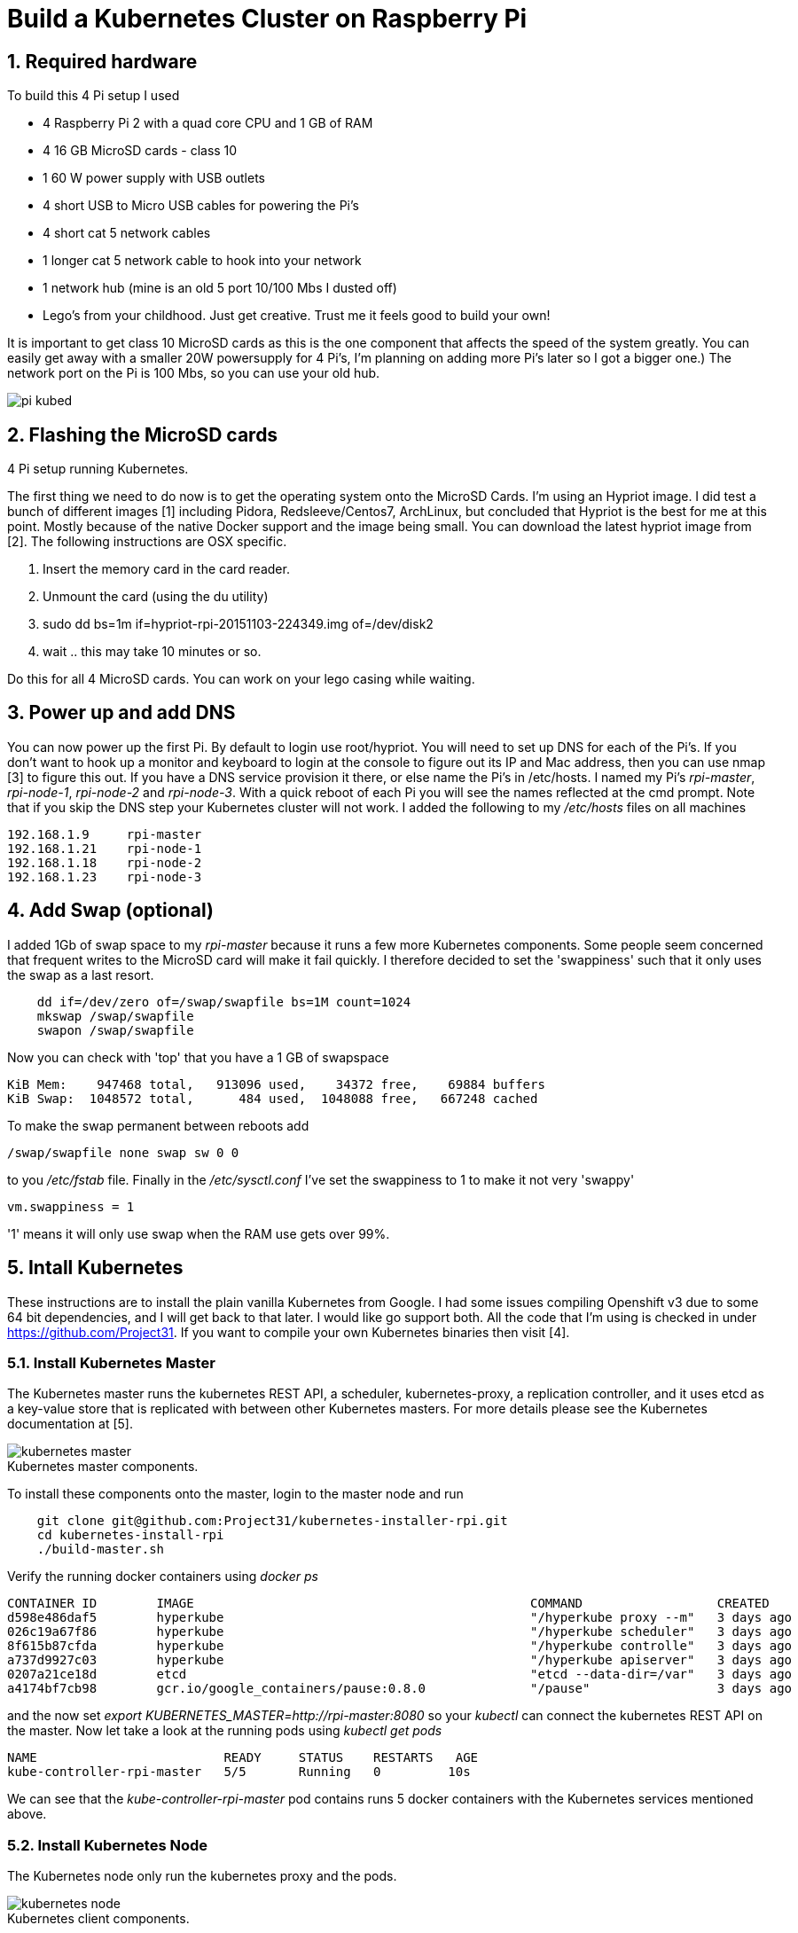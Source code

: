 = Build a Kubernetes Cluster on Raspberry Pi
:hp-tags: Kubernetes, RaspberryPi
:numbered:


== Required hardware

To build this 4 Pi setup I used 

* 4 Raspberry Pi 2 with a quad core CPU and 1 GB of RAM
* 4 16 GB MicroSD cards - class 10
* 1 60 W power supply with USB outlets
* 4 short USB to Micro USB cables for powering the Pi's
* 4 short cat 5 network cables
* 1 longer cat 5 network cable to hook into your network
* 1 network hub (mine is an old 5 port 10/100 Mbs I dusted off)
* Lego's from your childhood. Just get creative. Trust me it feels good to build your own!

It is important to get class 10 MicroSD cards as this is the one component that affects the speed of the system greatly. You can easily get away with a smaller 20W powersupply for 4 Pi's, I'm planning on adding more Pi's later so I got a bigger one.) The network port on the Pi is 100 Mbs, so you can use your old hub.

image::pi-kubed.png[]
[caption="Figure 1: "]
.4 Pi setup running Kubernetes.


== Flashing the MicroSD cards

The first thing we need to do now is to get the operating system onto the MicroSD Cards. I'm using an Hypriot image. I did test a bunch of different images [1] including Pidora, Redsleeve/Centos7, ArchLinux, but concluded that Hypriot is the best for me at this point. Mostly because of the native Docker support and the image being small. You can download the latest hypriot image from [2].  The following instructions are OSX specific. 

1. Insert the memory card in the card reader.
2. Unmount the card (using the du utility)
3. sudo dd bs=1m if=hypriot-rpi-20151103-224349.img of=/dev/disk2
4. wait .. this may take 10 minutes or so.

Do this for all 4 MicroSD cards. You can work on your lego casing while waiting.


== Power up and add DNS

You can now power up the first Pi. By default to login use root/hypriot. You will need to set up DNS for each of the Pi's. If you don't want to hook up a monitor and keyboard to login at the console to figure out its IP and Mac address, then you can use nmap [3] to figure this out. If you have a DNS service provision it there, or else name the Pi's in /etc/hosts. I named my Pi's _rpi-master_, _rpi-node-1_, _rpi-node-2_ and _rpi-node-3_. With a quick reboot of each Pi you will see the names reflected at the cmd prompt. Note that if you skip the DNS step your Kubernetes cluster will not work. I added the following to my _/etc/hosts_ files on all machines
....
192.168.1.9     rpi-master
192.168.1.21    rpi-node-1
192.168.1.18    rpi-node-2
192.168.1.23    rpi-node-3
....


== Add Swap (optional)

I added 1Gb of swap space to my _rpi-master_ because it runs a few more Kubernetes components. Some people seem concerned that frequent writes to the MicroSD card will make it fail quickly. I therefore decided to set the 'swappiness' such that it only uses the swap as a last resort.
....
    dd if=/dev/zero of=/swap/swapfile bs=1M count=1024
    mkswap /swap/swapfile
    swapon /swap/swapfile
....
Now you can check with 'top' that you have a 1 GB of swapspace
....
KiB Mem:    947468 total,   913096 used,    34372 free,    69884 buffers
KiB Swap:  1048572 total,      484 used,  1048088 free,   667248 cached
....
To make the swap permanent between reboots add
....
/swap/swapfile none swap sw 0 0
....
to you _/etc/fstab_ file. Finally in the _/etc/sysctl.conf_ I've set the swappiness to 1 to make it not very 'swappy'
....
vm.swappiness = 1
....
'1' means it will only use swap when the RAM use gets over 99%.


== Intall Kubernetes

These instructions are to install the plain vanilla Kubernetes from Google. I had some issues compiling Openshift v3 due to some 64 bit dependencies, and I will get back to that later. I would like go support both. All the code that I'm using is checked in under https://github.com/Project31. If you want to compile your own Kubernetes binaries then visit [4].


=== Install Kubernetes Master

The Kubernetes master runs the kubernetes REST API, a scheduler, kubernetes-proxy, a replication controller, and it uses etcd as a key-value store that is replicated with between other Kubernetes masters. For more details please see the Kubernetes documentation at [5].

image::kubernetes-master.png[]
[caption="Figure 2: "]
.Kubernetes master components.

To install these components onto the master, login to the master node and run
....
    git clone git@github.com:Project31/kubernetes-installer-rpi.git
    cd kubernetes-install-rpi
    ./build-master.sh
....

Verify the running docker containers using _docker ps_
....
CONTAINER ID        IMAGE                                             COMMAND                  CREATED             STATUS              PORTS               NAMES
d598e486daf5        hyperkube                                         "/hyperkube proxy --m"   3 days ago          Up 3 days                               k8s_kube-proxy.77350919_kube-controller-rpi-master_default_2d7688bceff12d2c89bf40c848f6e4dd_834f658a
026c19a67f86        hyperkube                                         "/hyperkube scheduler"   3 days ago          Up 3 days                               k8s_kube-scheduler.9eefe01e_kube-controller-rpi-master_default_2d7688bceff12d2c89bf40c848f6e4dd_1dd7c2e9
8f615b87cfda        hyperkube                                         "/hyperkube controlle"   3 days ago          Up 3 days                               k8s_kube-controller-manager.ff35e738_kube-controller-rpi-master_default_2d7688bceff12d2c89bf40c848f6e4dd_3a793f6d
a737d9927c03        hyperkube                                         "/hyperkube apiserver"   3 days ago          Up 3 days                               k8s_kube-apiserver.41110286_kube-controller-rpi-master_default_2d7688bceff12d2c89bf40c848f6e4dd_9ce28f62
0207a21ce18d        etcd                                              "etcd --data-dir=/var"   3 days ago          Up 3 days                               k8s_etcd.23d7fc08_kube-controller-rpi-master_default_2d7688bceff12d2c89bf40c848f6e4dd_9cd6d801
a4174bf7cb98        gcr.io/google_containers/pause:0.8.0              "/pause"                 3 days ago          Up 3 days                               k8s_POD.e4cc795_kube-controller-rpi-master_default_2d7688bceff12d2c89bf40c848f6e4dd_6882abfe
....
and the now set _export KUBERNETES_MASTER=http://rpi-master:8080_ so your _kubectl_ can connect the kubernetes REST API on the master. Now let take a look at the running pods using _kubectl get pods_
....
NAME                         READY     STATUS    RESTARTS   AGE
kube-controller-rpi-master   5/5       Running   0         10s
....

We can see that the _kube-controller-rpi-master_ pod contains runs 5 docker containers with the Kubernetes services mentioned above.


=== Install Kubernetes Node

The Kubernetes node only run the kubernetes proxy and the pods. 

image::kubernetes-node.png[]
[caption="Figure 3: "]
.Kubernetes client components.

To install these components on a node, login to the node and run
....
    git clone git@github.com:Project31/kubernetes-installer-rpi.git
    cd kubernetes-install-rpi
....
Now edit the kube-procy.yaml and set "--master=http://rpi-master:8080" to your kubernetes master.
Then edit the _kubelet.service_ file and set your master's Kubernetes REST endpoint there as well. (which in my case is _http://192.168.1.9:8080_).

Now you can run the install
....
    ./build-worker.sh
....

and verify our proxy came up using _docker ps_
....
CONTAINER ID        IMAGE        COMMAND                  CREATED             STATUS              PORTS            NAMES
cf4a9a2d7f35        hyperkube    "/hyperkube proxy --m"   40 seconds ago      Up 37 seconds                        k8s_kube-proxy...
d9f8f937df4d        gcr.io/go... "/pause"                 43 seconds ago      Up 40 seconds                        k8s_POD.e4cc..
....
The proxy is running! Set _export KUBERNETES_MASTER=http://rpi-master:8080_ so your _kubectl_ can connect the kubernetes REST API on the master. Now  verify the nodes are all registered
....
kubectl get nodes
NAME         LABELS                              STATUS
rpi-master   kubernetes.io/hostname=rpi-master   Ready
rpi-node-1   kubernetes.io/hostname=rpi-node-1   Ready
rpi-node-2   kubernetes.io/hostname=rpi-node-2   Ready
rpi-node-3   kubernetes.io/hostname=rpi-node-3   Ready
....

Yay it worked!

=== Open Docker for remote connections.

Finally, on the master we need to fix up the Docker configuration so it accepts remote connections, so we can deploy something to it. Open the _/etc/default/docker_ file for editing and set the DOCKER_OPTS
....
	DOCKER_OPTS="-H tcp://192.168.1.9:2375 -H unix:///var/run/docker.sock --storage-driver=overlay -D"
....
where the IP address of machine, or you can user '0.0.0.0' to bind to all interfaces. Now we can remotely push docker images to the master. In my next post I'm going to deploy a fabric8, note that the docker images you want to run need to be based on an ARM architecture or else they won't run!

=== Deploy a simple service

Let's deploy a simply service, and scale to two pods to make sure things are working correctly
....

kubectl -s http://localhost:8080 run httpd --image=hypriot/rpi-busybox-httpd --port=80
kubectl scale --replicas=2 rc httpd
kubectl get pods -o wide
....
We see that eventhough we executed the command on the master is started a pod on node-2 and node-3.

NAME                         READY     STATUS    RESTARTS   AGE       NODE
httpd-4v1qw                  1/1       Running   0          9m        rpi-node-2
httpd-qxcxu                  0/1       Pending   0          16s       rpi-node-3
kube-controller-rpi-master   5/5       Running   0          1d        rpi-master
kube-system-rpi-node-1       1/1       Running   0          33m       rpi-node-1
kube-system-rpi-node-2       1/1       Running   0          43m       rpi-node-2
kube-system-rpi-node-3       1/1       Running   0          53m       rpi-node-3

That's it for now. In the next blog post I will talk about deploying fabric8 services. 

== References

1. http://kurtstam.blogspot.com/2015/03/pi-oneering-on-raspberry-pi-2-part-1.html
2. http://blog.hypriot.com/downloads/
3. https://kurtstam.github.io/2015/07/14/Turn-your-Raspberry-Pi-2-into-a-Hotspot.html
4. https://kurtstam.github.io/https://kurtstam.github.io/2015/12/04/How-to-Compile-Kubernetes-for-Raspberry-Pi-ARM.html
5. http://kubernetes.io/v1.1/docs/design/architecture.html


